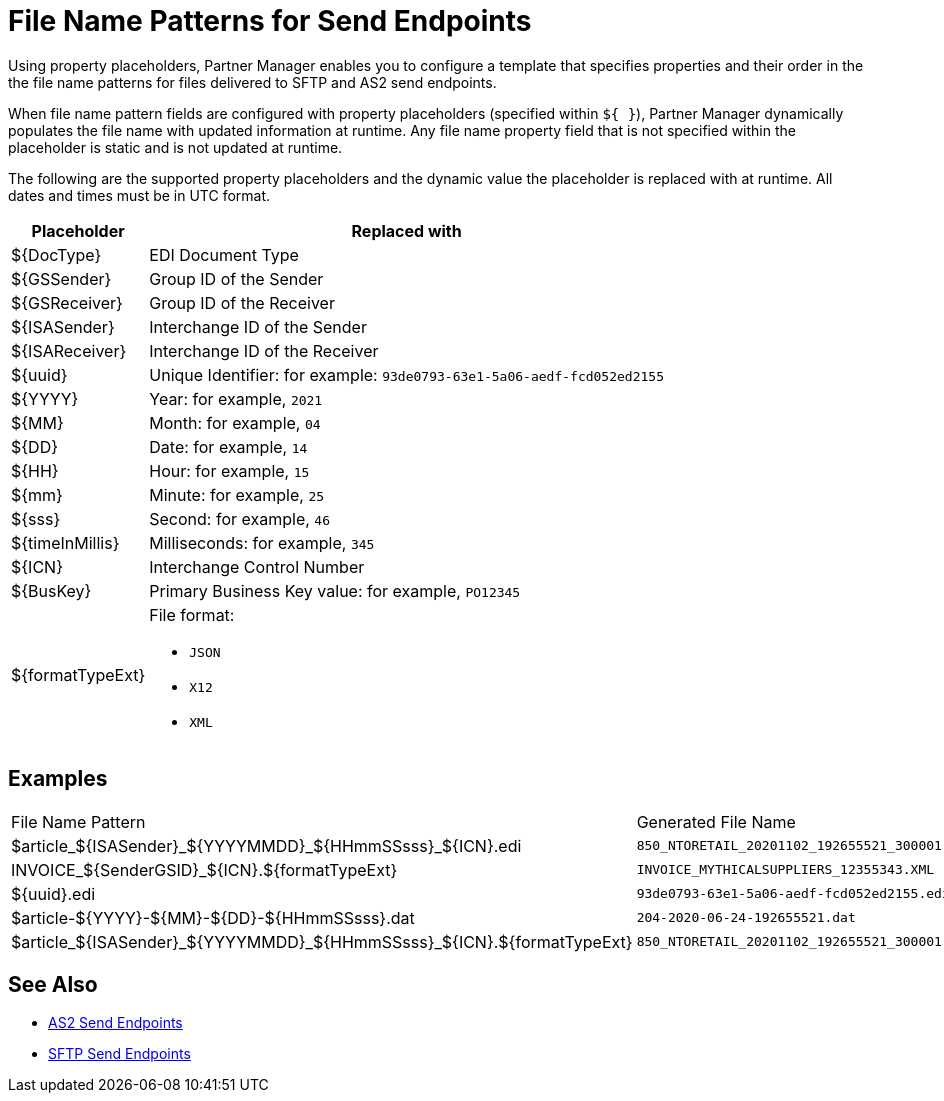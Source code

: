 = File Name Patterns for Send Endpoints

Using property placeholders, Partner Manager enables you to configure a template that specifies properties and their order in the the file name patterns for files delivered to SFTP and AS2 send endpoints.

When file name pattern fields are configured with property placeholders (specified within `${ }`), Partner Manager dynamically populates the file name with updated information at runtime. Any file name property field that is not specified within the placeholder is static and is not updated at runtime.

The following are the supported property placeholders and the dynamic value the placeholder is replaced with at runtime. All dates and times must be in UTC format.

[%header%autowidth.spread]
|===
|Placeholder |Replaced with
|$&#123;DocType&#125; |EDI Document Type
|${GSSender} |Group ID of the Sender
|${GSReceiver} |Group ID of the Receiver
|${ISASender} |Interchange ID of the Sender
|${ISAReceiver} |Interchange ID of the Receiver
|${uuid} |Unique Identifier: for example: `93de0793-63e1-5a06-aedf-fcd052ed2155`
|${YYYY} |Year: for example, `2021`
|${MM} |Month: for example, `04`
|${DD} |Date: for example, `14`
|${HH} |Hour: for example, `15`
|${mm} |Minute: for example, `25`
|${sss} |Second: for example, `46`
|${timeInMillis} |Milliseconds: for example, `345`
|${ICN} |Interchange Control Number
|${BusKey} |Primary Business Key value: for example, `PO12345`
|${formatTypeExt} a|File format:

* `JSON`
* `X12`
* `XML`
|===

== Examples

|===
|File Name Pattern |Generated File Name
|${DocType}_${ISASender}_${YYYYMMDD}_${HHmmSSsss}_${ICN}.edi |`850_NTORETAIL_20201102_192655521_300001.edi`
|INVOICE_${SenderGSID}_${ICN}.${formatTypeExt}
|`INVOICE_MYTHICALSUPPLIERS_12355343.XML`
|${uuid}.edi
|`93de0793-63e1-5a06-aedf-fcd052ed2155.edi`
|${DocType}-${YYYY}-${MM}-${DD}-${HHmmSSsss}.dat
|`204-2020-06-24-192655521.dat`
|${DocType}_${ISASender}_${YYYYMMDD}_${HHmmSSsss}_${ICN}.${formatTypeExt}
|`850_NTORETAIL_20201102_192655521_300001.JSON`
|===

== See Also

* xref:endpoint-as2-send.adoc[AS2 Send Endpoints]
* xref:endpoint-sftp-send.adoc[SFTP Send Endpoints]
